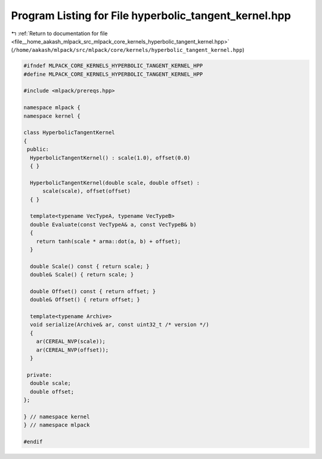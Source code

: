 
.. _program_listing_file__home_aakash_mlpack_src_mlpack_core_kernels_hyperbolic_tangent_kernel.hpp:

Program Listing for File hyperbolic_tangent_kernel.hpp
======================================================

|exhale_lsh| :ref:`Return to documentation for file <file__home_aakash_mlpack_src_mlpack_core_kernels_hyperbolic_tangent_kernel.hpp>` (``/home/aakash/mlpack/src/mlpack/core/kernels/hyperbolic_tangent_kernel.hpp``)

.. |exhale_lsh| unicode:: U+021B0 .. UPWARDS ARROW WITH TIP LEFTWARDS

.. code-block:: cpp

   
   #ifndef MLPACK_CORE_KERNELS_HYPERBOLIC_TANGENT_KERNEL_HPP
   #define MLPACK_CORE_KERNELS_HYPERBOLIC_TANGENT_KERNEL_HPP
   
   #include <mlpack/prereqs.hpp>
   
   namespace mlpack {
   namespace kernel {
   
   class HyperbolicTangentKernel
   {
    public:
     HyperbolicTangentKernel() : scale(1.0), offset(0.0)
     { }
   
     HyperbolicTangentKernel(double scale, double offset) :
         scale(scale), offset(offset)
     { }
   
     template<typename VecTypeA, typename VecTypeB>
     double Evaluate(const VecTypeA& a, const VecTypeB& b)
     {
       return tanh(scale * arma::dot(a, b) + offset);
     }
   
     double Scale() const { return scale; }
     double& Scale() { return scale; }
   
     double Offset() const { return offset; }
     double& Offset() { return offset; }
   
     template<typename Archive>
     void serialize(Archive& ar, const uint32_t /* version */)
     {
       ar(CEREAL_NVP(scale));
       ar(CEREAL_NVP(offset));
     }
   
    private:
     double scale;
     double offset;
   };
   
   } // namespace kernel
   } // namespace mlpack
   
   #endif
